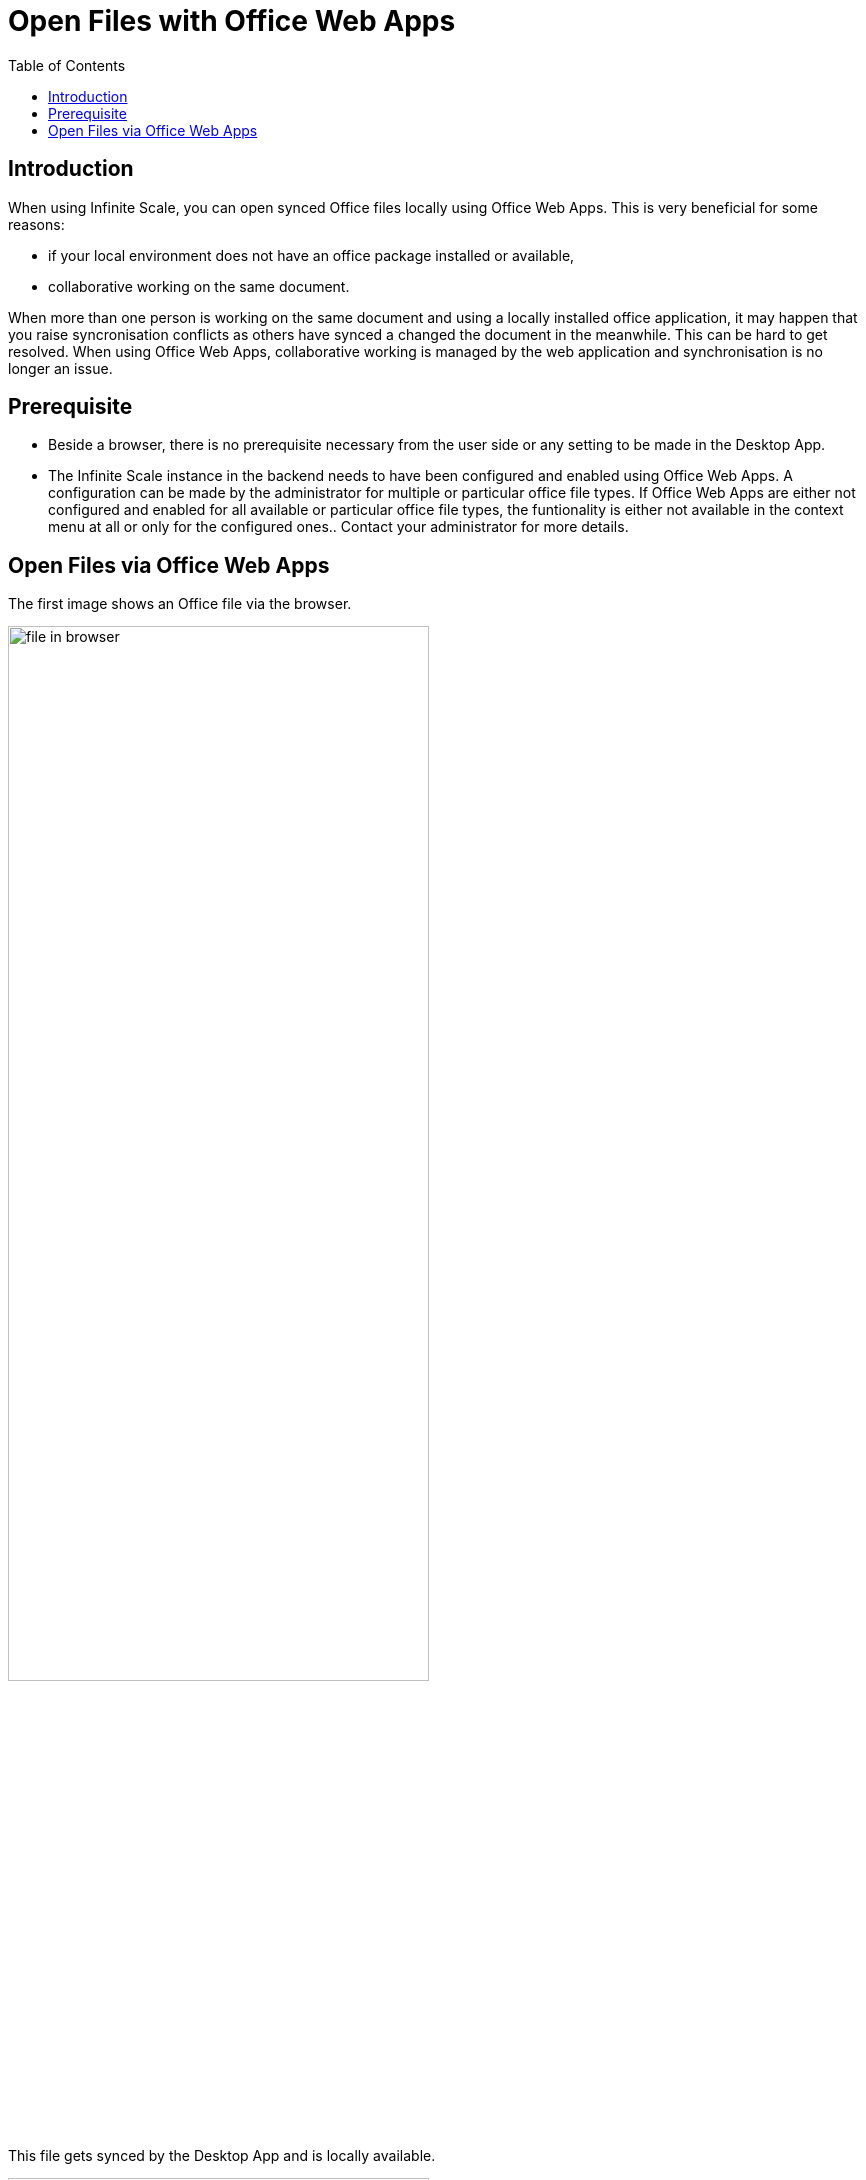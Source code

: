 = Open Files with Office Web Apps
:toc: right

:description: When using Infinite Scale, you can open synced Office files locally using Office Web Apps.

== Introduction

{description} This is very beneficial for some reasons:

* if your local environment does not have an office package installed or available,
* collaborative working on the same document.

When more than one person is working on the same document and using a locally installed office application, it may happen that you raise syncronisation conflicts as others have synced a changed the document in the meanwhile. This can be hard to get resolved. When using Office Web Apps, collaborative working is managed by the web application and synchronisation is no longer an issue.

== Prerequisite

* Beside a browser, there is no prerequisite necessary from the user side or any setting to be made in the Desktop App.
* The Infinite Scale instance in the backend needs to have been configured and enabled using Office Web Apps. A configuration can be made by the administrator for multiple or particular office file types. If Office Web Apps are either not configured and enabled for all available or particular office file types, the funtionality is either not available in the context menu at all or only for the configured ones.. Contact your administrator for more details.

== Open Files via Office Web Apps

The first image shows an Office file via the browser.

image::web_app/office_file_in_browser.png[file in browser, width=70%,pdfwidth=70%]

This file gets synced by the Desktop App and is locally available.

image::web_app/office_file_in_explorer.png[file in explorer, width=70%,pdfwidth=70%]

btn:[Right click] on the file to open the context menu and click menu:ownCloud[open in ...] to select the application available. Note that the web app shown is the one configured by the admin for this office file type. If menu:open in ...[] is not available, office web apps have either not been enabled y the administrator at all or for this office file type.

image::web_app/office_file_context_menu.png[file context, width=70%,pdfwidth=70%]

A browser window with the web app selected using the file opens. When leaving the Office Web App, the file gets saved on changes automatically.

image::web_app/office_file_in_web_app.png[file in web app, width=70%,pdfwidth=70%]

Note that if multiple persons are accessing the same file via the Office Web App, the Office Web App can show who has opened the file. Depending on the Office Web App, final saving may occur when the last person respectively the last tab of the same person that has accessed the Office Web App closes the Office Web App session/tab which you can see by the changed modification time. Syncing back will only occur after the file got saved.
